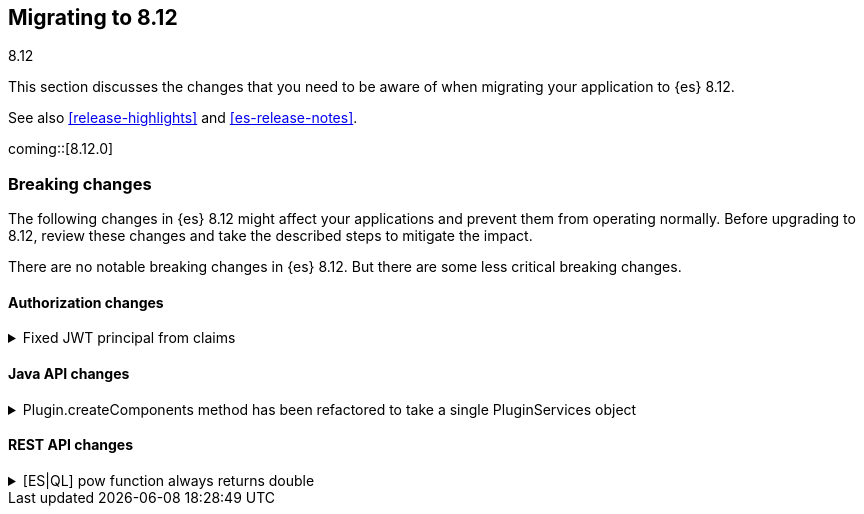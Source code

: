 [[migrating-8.12]]
== Migrating to 8.12
++++
<titleabbrev>8.12</titleabbrev>
++++

This section discusses the changes that you need to be aware of when migrating
your application to {es} 8.12.

See also <<release-highlights>> and <<es-release-notes>>.

coming::[8.12.0]


[discrete]
[[breaking-changes-8.12]]
=== Breaking changes

The following changes in {es} 8.12 might affect your applications
and prevent them from operating normally.
Before upgrading to 8.12, review these changes and take the described steps
to mitigate the impact.


There are no notable breaking changes in {es} 8.12.
But there are some less critical breaking changes.

[discrete]
[[breaking_812_authorization_changes]]
==== Authorization changes

[[fixed_jwt_principal_from_claims]]
.Fixed JWT principal from claims
[%collapsible]
====
*Details* +
This changes the format of a JWT's principal before the JWT is actually validated by any JWT realm. The JWT's principal is a convenient way to refer to a JWT that has not yet been verified by a JWT realm. The JWT's principal is printed in the audit and regular logs (notably for auditing authn failures) as well as the smart realm chain reordering optimization. The JWT principal is NOT required to be identical to the JWT-authenticated user's principal, but in general, they should be similar. Previously, the JWT's principal was built by individual realms in the same way the realms built the authenticated user's principal. This had the advantage that, in simpler JWT realms configurations (e.g. a single JWT realm in the chain), the JWT principal and the authenticated user's principal are very similar. However the drawback is that, in general, the JWT principal and the user principal can be very different (i.e. in the case where one JWT realm builds the JWT principal and a different one builds the user principal). Another downside is that the (unauthenticated) JWT principal depended on realm ordering, which makes identifying the JWT from its principal dependent on the ES authn realm configuration. This PR implements a consistent fixed logic to build the JWT principal, which only depends on the JWT's claims and no ES configuration.

*Impact* +
Users will observe changed format and values for the `user.name` attribute of `authentication_failed` audit log events, in the JWT (failed) authn case.
====

[discrete]
[[breaking_812_java_api_changes]]
==== Java API changes

[[plugin_createcomponents_method_has_been_refactored_to_take_single_pluginservices_object]]
.Plugin.createComponents method has been refactored to take a single PluginServices object
[%collapsible]
====
*Details* +
Plugin.createComponents currently takes several different service arguments. The signature of this method changes every time a new service is added. The method has now been modified to take a single interface object that new services are added to. This will reduce API incompatibility issues when a new service is introduced in the future.

*Impact* +
Plugins that override createComponents will need to be refactored to override the new method on ES 8.12+
====

[discrete]
[[breaking_812_rest_api_changes]]
==== REST API changes

[[es_ql_pow_function_always_returns_double]]
.[ES|QL] pow function always returns double
[%collapsible]
====
*Details* +
In ES|QL, the pow function no longer returns the type of its inputs, instead always returning a double.

*Impact* +
low. Most queries should continue to function with the change.
====


